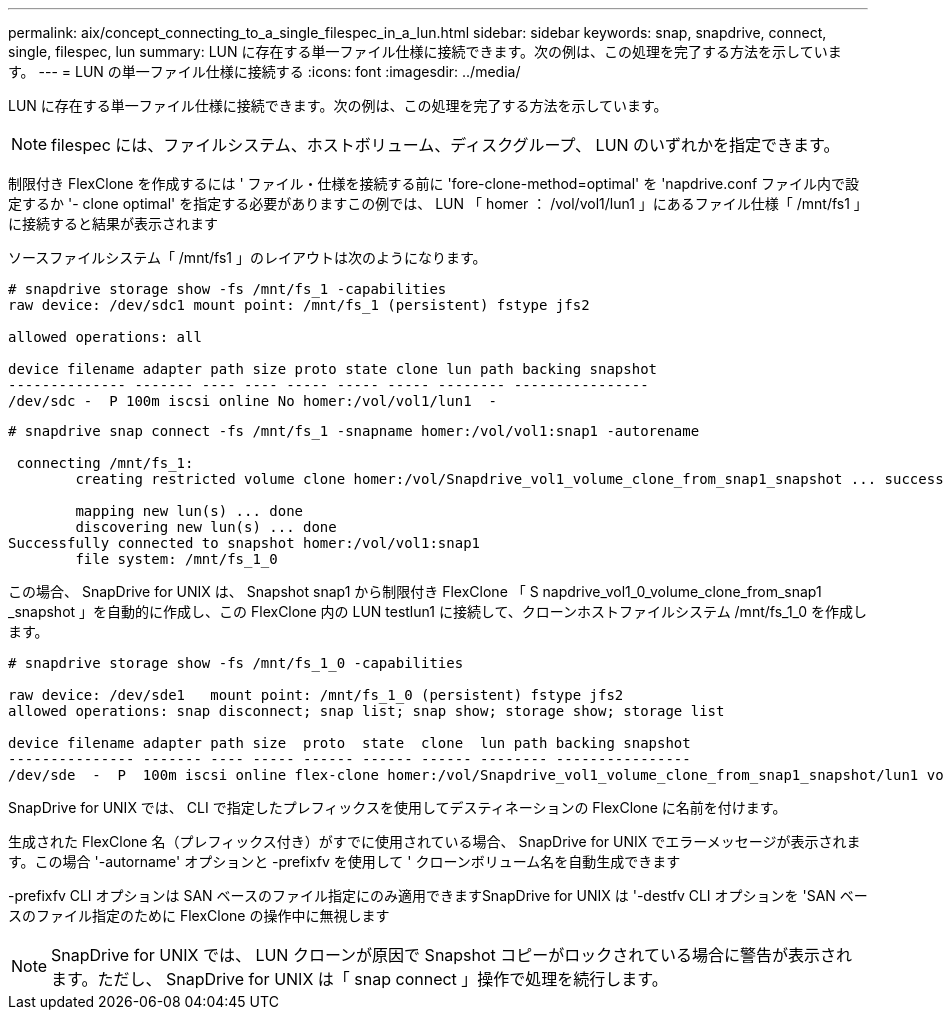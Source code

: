 ---
permalink: aix/concept_connecting_to_a_single_filespec_in_a_lun.html 
sidebar: sidebar 
keywords: snap, snapdrive, connect, single, filespec, lun 
summary: LUN に存在する単一ファイル仕様に接続できます。次の例は、この処理を完了する方法を示しています。 
---
= LUN の単一ファイル仕様に接続する
:icons: font
:imagesdir: ../media/


[role="lead"]
LUN に存在する単一ファイル仕様に接続できます。次の例は、この処理を完了する方法を示しています。


NOTE: filespec には、ファイルシステム、ホストボリューム、ディスクグループ、 LUN のいずれかを指定できます。

制限付き FlexClone を作成するには ' ファイル・仕様を接続する前に 'fore-clone-method=optimal' を 'napdrive.conf ファイル内で設定するか '- clone optimal' を指定する必要がありますこの例では、 LUN 「 homer ： /vol/vol1/lun1 」にあるファイル仕様「 /mnt/fs1 」に接続すると結果が表示されます

ソースファイルシステム「 /mnt/fs1 」のレイアウトは次のようになります。

[listing]
----
# snapdrive storage show -fs /mnt/fs_1 -capabilities
raw device: /dev/sdc1 mount point: /mnt/fs_1 (persistent) fstype jfs2

allowed operations: all

device filename adapter path size proto state clone lun path backing snapshot
-------------- ------- ---- ---- ----- ----- ----- -------- ----------------
/dev/sdc -  P 100m iscsi online No homer:/vol/vol1/lun1  -
----
[listing]
----
# snapdrive snap connect -fs /mnt/fs_1 -snapname homer:/vol/vol1:snap1 -autorename

 connecting /mnt/fs_1:
        creating restricted volume clone homer:/vol/Snapdrive_vol1_volume_clone_from_snap1_snapshot ... success

        mapping new lun(s) ... done
        discovering new lun(s) ... done
Successfully connected to snapshot homer:/vol/vol1:snap1
        file system: /mnt/fs_1_0
----
この場合、 SnapDrive for UNIX は、 Snapshot snap1 から制限付き FlexClone 「 S napdrive_vol1_0_volume_clone_from_snap1 _snapshot 」を自動的に作成し、この FlexClone 内の LUN testlun1 に接続して、クローンホストファイルシステム /mnt/fs_1_0 を作成します。

[listing]
----
# snapdrive storage show -fs /mnt/fs_1_0 -capabilities

raw device: /dev/sde1   mount point: /mnt/fs_1_0 (persistent) fstype jfs2
allowed operations: snap disconnect; snap list; snap show; storage show; storage list

device filename adapter path size  proto  state  clone  lun path backing snapshot
--------------- ------- ---- ----- ------ ------ ------ -------- ----------------
/dev/sde  -  P  100m iscsi online flex-clone homer:/vol/Snapdrive_vol1_volume_clone_from_snap1_snapshot/lun1 vol1:snap1
----
SnapDrive for UNIX では、 CLI で指定したプレフィックスを使用してデスティネーションの FlexClone に名前を付けます。

生成された FlexClone 名（プレフィックス付き）がすでに使用されている場合、 SnapDrive for UNIX でエラーメッセージが表示されます。この場合 '-autorname' オプションと -prefixfv を使用して ' クローンボリューム名を自動生成できます

-prefixfv CLI オプションは SAN ベースのファイル指定にのみ適用できますSnapDrive for UNIX は '-destfv CLI オプションを 'SAN ベースのファイル指定のために FlexClone の操作中に無視します


NOTE: SnapDrive for UNIX では、 LUN クローンが原因で Snapshot コピーがロックされている場合に警告が表示されます。ただし、 SnapDrive for UNIX は「 snap connect 」操作で処理を続行します。
